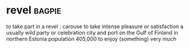* revel :bagpie:
to take part in a revel : carouse
to take intense pleasure or satisfaction
a usually wild party or celebration
city and port on the Gulf of Finland in northern Estonia population 405,000
to enjoy (something) very much
